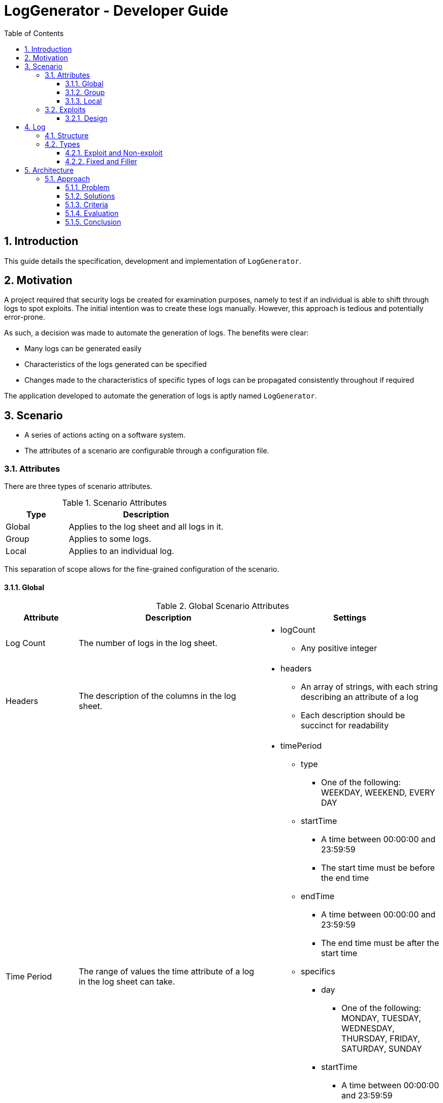 :appName: LogGenerator

= LogGenerator - Developer Guide
:toc:
:toclevels: 3
:sectnums:
:sectnumlevels: 3

== Introduction
This guide details the specification, development and implementation of `{appName}`.

== Motivation
A project required that security logs be created for examination purposes, namely to
test if an individual is able to shift through logs to spot exploits.
The initial intention was to create these logs manually.
However, this approach is tedious and potentially error-prone.

As such, a decision was made to automate the generation of logs.
The benefits were clear:

* Many logs can be generated easily
* Characteristics of the logs generated can be specified
* Changes made to the characteristics of specific types of logs can be propagated
consistently throughout if required

The application developed to automate the generation of logs is aptly named `{appName}`.

== Scenario
* A series of actions acting on a software system.
* The attributes of a scenario are configurable through a configuration file.

=== Attributes
There are three types of scenario attributes.

[cols="2, 5"]
.Scenario Attributes
|===
|Type |Description

|Global
|Applies to the log sheet and all logs in it.

|Group
|Applies to some logs.

|Local
|Applies to an individual log.
|===

This separation of scope allows for the fine-grained configuration of the scenario.

==== Global
[cols="2, 5, 5a"]
.Global Scenario Attributes
|===
|Attribute |Description |Settings

|Log Count
|The number of logs in the log sheet.
|
* logCount
** Any positive integer

|Headers
|The description of the columns in the log sheet.
|
* headers
** An array of strings, with each string describing an attribute of a log
** Each description should be succinct for readability

|Time Period
|The range of values the time attribute of a log in the log sheet can take.
|
* timePeriod
** type
*** One of the following: WEEKDAY, WEEKEND, EVERY DAY
** startTime
*** A time between 00:00:00 and 23:59:59
*** The start time must be before the end time
** endTime
*** A time between 00:00:00 and 23:59:59
*** The end time must be after the start time
** specifics
*** day
**** One of the following: MONDAY, TUESDAY, WEDNESDAY, THURSDAY, FRIDAY, SATURDAY, SUNDAY
*** startTime
**** A time between 00:00:00 and 23:59:59
**** The start time must be before the end time
*** endTime
**** A time between 00:00:00 and 23:59:59
**** The end time must be after the start time

|Subjects
|The range of values the subject attribute of a log in the log sheet can take.
|
* subjects
** An array of non-empty strings, with each string representing a subject
|===

==== Group
[cols="2, 5, 5a"]
.Group Scenario Attributes
|===
|Attribute |Description |Settings

|Identifier
|The identifier of the group.
|
* identifier
** Any string

|Ordering
|The sequence in which the logs in the group in relation to each other should be placed
in the log sheet
|
* ordering
** type
*** One of the following: ANY, CUSTOM
** positions
*** An array of positive integers, with each integer specifying the position of the
corresponding log specification
*** There must be the same number of values as logs in the group
*** E.g. in a group of 4 logs, [1, 2, 3, 4] means that the first log will be placed
first, the second log second, and so forth
*** E.g. in a group of 4 logs, [3, 2, 1, 4] means that the first log will be placed
third, the second log second, the third log first and the fourth log fourth.

|Spacing
|The number of logs between two specified logs in the group.
|
* spacing
** type
*** ANY, CUSTOM
** amount
*** An array of non-negative integers
*** There must be one less integer than logs in the group
*** E.g. in a group of 4 logs, [0, 0, 0] means that there are 0 logs between the first
and second log, 0 logs between the second and third log, and so on.
*** E.g. in a group of 4 logs, [1, 2, 0] means that there is 1 log between the first and
second log, 2 logs between the second and third log, and 0 logs between the third and
fourth log

|Time Period
|The constraint on the value the time attribute of a log in the group in relation to
each other can take
|
* timePeriod
** type
*** ANY, CUSTOM, ONE HOUR, ONE DAY, AFTER MIDNIGHT
** startTime
*** A time between 00:00:00 and 23:59:59
*** The start time must be before the end time
** endTime
*** A time between 00:00:00 and 23:59:59
*** The end time must be after the start time

|Description
|The value of the description attribute of all logs in the group.
|
* description
** Any string

|Type
|The value of the type attribute of all logs in the group.
|
* type
** Any non-empty string

|Subject
|The value of the subject attribute of all log in the group.
|
* subject
** Any non-empty string

|Remarks
|The value of the remarks attribute of all log in the group.
|
* remarks
** Any string

|Frequency
|The frequency in which all the logs in the group appear in the log sheet.
|
* frequency
** type
*** ANY, CUSTOM
** count
*** Any positive integer
|===

==== Local
[cols="2, 5, 5a"]
.Local Scenario Attributes
|===
|Attribute |Description |Settings

|Description
|The value of the description attribute of the log.
|
* description
** Any string

|Type
|The value of the category attribute of the log.
|
* type
** Any non-empty string

|Subject
|The value of the subject attribute of the log.
|
* subject
** Any non-empty string

|Remarks
|The value of the remarks attribute of the log.
|
* remarks
** Any string

|Frequency
|The frequency at which a log appears in the log sheet.
|
* type
** ANY, CUSTOM
* count
** Any positive integer
|===

=== Exploits
* An exploit is a subset of a scenario.
* An exploit occurs due to a perpetrator, or a group of perpetrators that took advantage
of security anomalies or vulnerabilities in a software system.

==== Design
There is no formula to designing an exploit.

In reality, exploits can range from relatively simple operations like taking advantage
of a lack of restrictions in accessing a company's admin system to more complex
operations like taking advantage of assumptions and lack of coordination taken by
various entities in implementing an e-commerce system.

As such, `{appName}` does not aim to completely capture the characteristics of an
exploit, but through the various configurable scenario attributes, provide enough
power to exploit designers to design an exploit representable in logs.

== Log
* A record which captures an action acting on a software system.
* Has attributes such as the time and description of the action captured.
* A set of logs is a log sheet.
* A log sheet has a set of headers where each header represents an attribute of the log.

=== Structure
[cols="2, 5"]
.Log Structure
|===
|Attribute |Description

|Time
|The creation time of the log.

|Description
|The action captured by the log.

Some examples include the login of a user and the deletion of a file.

|Type
|The category of the log.

Some examples include access control and file retrieval.

|Subject
|The subject of the log.

This refers to an entity like a human user or computer user.
If no subject is specified, one of the subjects specified in the global subjects
attribute is used.

|Remarks
|Any additional information about the log.

Some examples include whether the action taken was successful and the amount of memory
allocated to a process.
|===

=== Types
There are different types of logs.
Conceptually, they can be categorised a one way.
However, this categorisation does not carry well into implementation, and another
categorisation is used instead.
In both cases, there are no differences in structure of the logs.

==== Exploit and Non-exploit
Conceptually, there are two types of logs: exploit and non-exploit.

Exploit logs capture the actions of an exploit in a scenario.
Observing what exploit logs are present serve to help the observing party understand
what kind of exploit is captured in the scenario, and how the exploit is conducted.

Non-exploit logs represent the other actions in a scenario.
Non-exploit logs serve to make the scenario more realistic and make the exploit logs
more difficult to find.

===== Relationship to Scenario Attributes
Exploit and non-exploit logs have no scenario attributes that make them what they are.
What makes an exploit log exploit, and a non-exploit log non-exploit is the intention of
the exploit designer.

==== Fixed and Filler
For implementation, there are two types of logs: fixed and filler.

Imagine a log sheet as a long horizontal line.

Fixed logs are logs have regions or positions on the line assigned to them.
This is due to constraints imposed on these logs.
The possible constraints are the ordering, spacing and time period scenario group attributes.
Hence, fixed logs are logs that are defined in groups and have the aforementioned
attributes specified.

Now, imagine a log sheet with the fixed logs in place. There are still gaps in between
these fixed logs. This is where filler logs come in.

Filler logs are the opposite of fixed logs in that they can be placed anywhere on the
line.
Filler logs fill the spaces which are left by fixed logs.

===== Relationship to Scenario Attributes
Fixed logs are defined by the configuration of any of the following scenario group
attributes: ordering, spacing, time period and to a certain extent, frequency.
On their own, the attributes ordering, spacing and time period make the logs fixed.
However, the configuration of frequency on its own does make a log fixed; it has to be
configured with any of the aforementioned attributes.

== Architecture

=== Approach

==== Problem
Given that at the implementation level, there are two types of logs: fixed and filler,
we can base the architecture on the generation of these two types of logs.
However, a choice has to be made on the order of generation.

==== Solutions
There are three approaches:

. Generate fixed logs before filler logs
. Generate filler logs before fixed logs
. Generate fixed and filler logs together

==== Criteria
To decide between the three approaches, we consider three criterions:

* Ease of understanding
* Ease of implementation

==== Evaluation
[cols="2, 5a, 5, 5a"]
.Comparisons
|===
|Criterion |Fixed then Filler |Filler then Fixed |Fixed and Filler

|Ease of understanding
|Good
|Good
|Could be confusing

With both fixed and filler logs being generated at the same time, there is a need to
coordinate the respective generations.

|Ease of implementation
|Good
|Could be complicated

Fixed logs being generated after filler logs would not fit their namings.
Nonetheless, it could be done.
There could be gaps placed between filler logs for the fixed logs to be inserted into.
|Could be complicated

Like the point made on ease of understanding, there has to be coordination between the
generation of both types of logs.
|===

==== Conclusion
The approach of generating fixed logs before filler logs is the best given its
satisfaction of both criterion.
